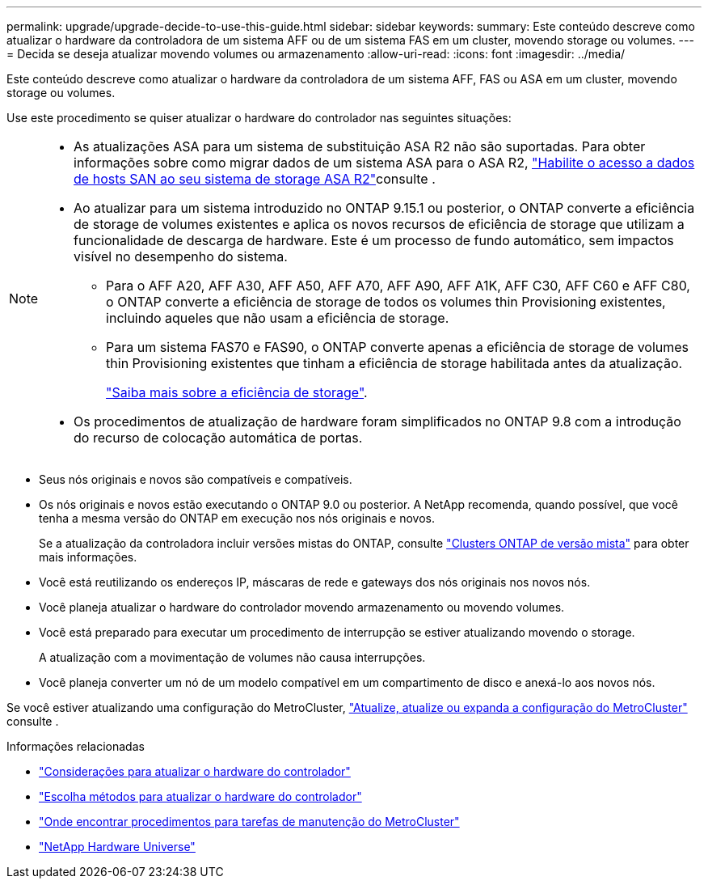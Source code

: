 ---
permalink: upgrade/upgrade-decide-to-use-this-guide.html 
sidebar: sidebar 
keywords:  
summary: Este conteúdo descreve como atualizar o hardware da controladora de um sistema AFF ou de um sistema FAS em um cluster, movendo storage ou volumes. 
---
= Decida se deseja atualizar movendo volumes ou armazenamento
:allow-uri-read: 
:icons: font
:imagesdir: ../media/


[role="lead"]
Este conteúdo descreve como atualizar o hardware da controladora de um sistema AFF, FAS ou ASA em um cluster, movendo storage ou volumes.

Use este procedimento se quiser atualizar o hardware do controlador nas seguintes situações:

[NOTE]
====
* As atualizações ASA para um sistema de substituição ASA R2 não são suportadas. Para obter informações sobre como migrar dados de um sistema ASA para o ASA R2, link:https://docs.netapp.com/us-en/asa-r2/install-setup/set-up-data-access.html["Habilite o acesso a dados de hosts SAN ao seu sistema de storage ASA R2"^]consulte .
* Ao atualizar para um sistema introduzido no ONTAP 9.15.1 ou posterior, o ONTAP converte a eficiência de storage de volumes existentes e aplica os novos recursos de eficiência de storage que utilizam a funcionalidade de descarga de hardware. Este é um processo de fundo automático, sem impactos visível no desempenho do sistema.
+
** Para o AFF A20, AFF A30, AFF A50, AFF A70, AFF A90, AFF A1K, AFF C30, AFF C60 e AFF C80, o ONTAP converte a eficiência de storage de todos os volumes thin Provisioning existentes, incluindo aqueles que não usam a eficiência de storage.
** Para um sistema FAS70 e FAS90, o ONTAP converte apenas a eficiência de storage de volumes thin Provisioning existentes que tinham a eficiência de storage habilitada antes da atualização.
+
link:https://docs.netapp.com/us-en/ontap/concepts/builtin-storage-efficiency-concept.html["Saiba mais sobre a eficiência de storage"^].



* Os procedimentos de atualização de hardware foram simplificados no ONTAP 9.8 com a introdução do recurso de colocação automática de portas.


====
* Seus nós originais e novos são compatíveis e compatíveis.
* Os nós originais e novos estão executando o ONTAP 9.0 ou posterior. A NetApp recomenda, quando possível, que você tenha a mesma versão do ONTAP em execução nos nós originais e novos.
+
Se a atualização da controladora incluir versões mistas do ONTAP, consulte https://docs.netapp.com/us-en/ontap/upgrade/concept_mixed_version_requirements.html["Clusters ONTAP de versão mista"^] para obter mais informações.

* Você está reutilizando os endereços IP, máscaras de rede e gateways dos nós originais nos novos nós.
* Você planeja atualizar o hardware do controlador movendo armazenamento ou movendo volumes.
* Você está preparado para executar um procedimento de interrupção se estiver atualizando movendo o storage.
+
A atualização com a movimentação de volumes não causa interrupções.

* Você planeja converter um nó de um modelo compatível em um compartimento de disco e anexá-lo aos novos nós.


Se você estiver atualizando uma configuração do MetroCluster, https://docs.netapp.com/us-en/ontap-metrocluster/upgrade/concept_choosing_an_upgrade_method_mcc.html["Atualize, atualize ou expanda a configuração do MetroCluster"^] consulte .

.Informações relacionadas
* link:upgrade-considerations.html["Considerações para atualizar o hardware do controlador"]
* link:../choose_controller_upgrade_procedure.html["Escolha métodos para atualizar o hardware do controlador"]
* https://docs.netapp.com/us-en/ontap-metrocluster/maintain/concept_where_to_find_procedures_for_mcc_maintenance_tasks.html["Onde encontrar procedimentos para tarefas de manutenção do MetroCluster"^]
* https://hwu.netapp.com["NetApp Hardware Universe"^]

